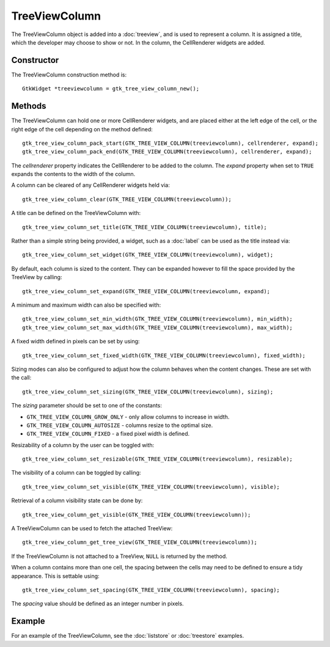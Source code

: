 TreeViewColumn
==============
The TreeViewColumn object is added into a :doc:`treeview`, and is used to represent a column. It is assigned a title, which the developer may choose to show or not. In the column, the CellRenderer widgets are added.

===========
Constructor
===========
The TreeViewColumn construction method is::

  GtkWidget *treeviewcolumn = gtk_tree_view_column_new();

=======
Methods
=======
The TreeViewColumn can hold one or more CellRenderer widgets, and are placed either at the left edge of the cell, or the right edge of the cell depending on the method defined::

  gtk_tree_view_column_pack_start(GTK_TREE_VIEW_COLUMN(treeviewcolumn), cellrenderer, expand);
  gtk_tree_view_column_pack_end(GTK_TREE_VIEW_COLUMN(treeviewcolumn), cellrenderer, expand);

The *cellrenderer* property indicates the CellRenderer to be added to the column. The *expand* property when set to ``TRUE`` expands the contents to the width of the column.

A column can be cleared of any CellRenderer widgets held via::

  gtk_tree_view_column_clear(GTK_TREE_VIEW_COLUMN(treeviewcolumn));

A title can be defined on the TreeViewColumn with::

  gtk_tree_view_column_set_title(GTK_TREE_VIEW_COLUMN(treeviewcolumn), title);

Rather than a simple string being provided, a widget, such as a :doc:`label` can be used as the title instead via::

  gtk_tree_view_column_set_widget(GTK_TREE_VIEW_COLUMN(treeviewcolumn), widget);

By default, each column is sized to the content. They can be expanded however to fill the space provided by the TreeView by calling::

  gtk_tree_view_column_set_expand(GTK_TREE_VIEW_COLUMN(treeviewcolumn, expand);

A minimum and maximum width can also be specified with::

  gtk_tree_view_column_set_min_width(GTK_TREE_VIEW_COLUMN(treeviewcolumn), min_width);
  gtk_tree_view_column_set_max_width(GTK_TREE_VIEW_COLUMN(treeviewcolumn), max_width);

A fixed width defined in pixels can be set by using::

  gtk_tree_view_column_set_fixed_width(GTK_TREE_VIEW_COLUMN(treeviewcolumn), fixed_width);

Sizing modes can also be configured to adjust how the column behaves when the content changes. These are set with the call::

  gtk_tree_view_column_set_sizing(GTK_TREE_VIEW_COLUMN(treeviewcolumn), sizing);

The *sizing* parameter should be set to one of the constants:

* ``GTK_TREE_VIEW_COLUMN_GROW_ONLY`` - only allow columns to increase in width.
* ``GTK_TREE_VIEW_COLUMN_AUTOSIZE`` - columns resize to the optimal size.
* ``GTK_TREE_VIEW_COLUMN_FIXED`` - a fixed pixel width is defined.

Resizability of a column by the user can be toggled with::

  gtk_tree_view_column_set_resizable(GTK_TREE_VIEW_COLUMN(treeviewcolumn), resizable);

The visibility of a column can be toggled by calling::

  gtk_tree_view_column_set_visible(GTK_TREE_VIEW_COLUMN(treeviewcolumn), visible);

Retrieval of a column visibility state can be done by::

  gtk_tree_view_column_get_visible(GTK_TREE_VIEW_COLUMN(treeviewcolumn));

A TreeViewColumn can be used to fetch the attached TreeView::

  gtk_tree_view_column_get_tree_view(GTK_TREE_VIEW_COLUMN(treeviewcolumn));

If the TreeViewColumn is not attached to a TreeView, ``NULL`` is returned by the method.

When a column contains more than one cell, the spacing between the cells may need to be defined to ensure a tidy appearance. This is settable using::

  gtk_tree_view_column_set_spacing(GTK_TREE_VIEW_COLUMN(treeviewcolumn), spacing);

The *spacing* value should be defined as an integer number in pixels.

=======
Example
=======
For an example of the TreeViewColumn, see the :doc:`liststore` or :doc:`treestore` examples.
